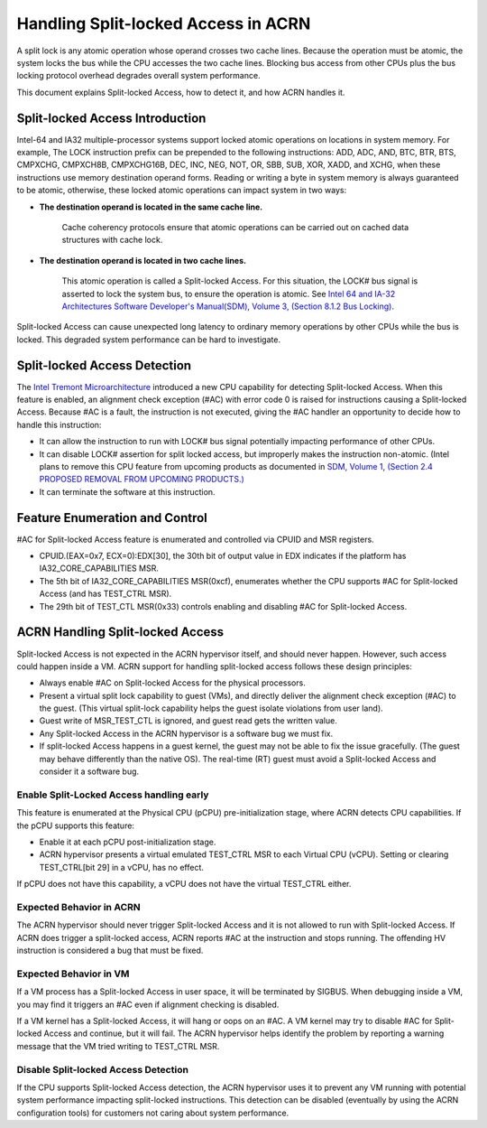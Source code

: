 .. _hld_splitlock:

Handling Split-locked Access in ACRN
####################################

A split lock is any atomic operation whose operand crosses two cache
lines. Because the operation must be atomic, the system locks the bus
while the CPU accesses the two cache lines.  Blocking bus access from
other CPUs plus the bus locking protocol overhead degrades overall
system performance.

This document explains Split-locked Access, how to detect it, and how
ACRN handles it.

Split-locked Access Introduction
********************************
Intel-64 and IA32 multiple-processor systems support locked atomic
operations on locations in system memory. For example, The LOCK instruction
prefix can be prepended to the following instructions: ADD, ADC, AND, BTC, BTR, BTS,
CMPXCHG, CMPXCH8B, CMPXCHG16B, DEC, INC, NEG, NOT, OR, SBB, SUB, XOR, XADD,
and XCHG, when these instructions use memory destination operand forms.
Reading or writing a byte in system memory is always guaranteed to be
atomic, otherwise, these locked atomic operations can impact system in two
ways:

- **The destination operand is located in the same cache line.**

   Cache coherency protocols ensure that atomic operations can be
   carried out on cached data structures with cache lock.

- **The destination operand is located in two cache lines.**

   This atomic operation is called a Split-locked Access. For this situation,
   the LOCK# bus signal is asserted to lock the system bus, to ensure
   the operation is atomic. See `Intel 64 and IA-32 Architectures Software Developer's Manual(SDM), Volume 3, (Section 8.1.2 Bus Locking) <https://software.intel.com/en-us/download/intel-64-and-ia-32-architectures-sdm-combined-volumes-3a-3b-3c-and-3d-system-programming-guide>`_.

Split-locked Access can cause unexpected long latency to ordinary memory
operations by other CPUs while the bus is locked. This degraded system
performance can be hard to investigate.

Split-locked Access Detection
*****************************
The `Intel Tremont Microarchitecture
<https://newsroom.intel.com/news/intel-introduces-tremont-microarchitecture>`_
introduced a new CPU capability for detecting Split-locked Access. When
this feature is enabled, an alignment check exception (#AC) with error
code 0 is raised for instructions causing a Split-locked Access. Because
#AC is a fault, the instruction is not executed, giving the #AC handler
an opportunity to decide how to handle this instruction:

- It can allow the instruction to run with LOCK# bus signal potentially
  impacting performance of other CPUs.
- It can disable LOCK# assertion for split locked access, but
  improperly makes the instruction non-atomic. (Intel plans to remove this CPU feature
  from upcoming products as documented in
  `SDM, Volume 1, (Section 2.4 PROPOSED REMOVAL FROM UPCOMING PRODUCTS.) <https://software.intel.com/en-us/download/intel-64-and-ia-32-architectures-software-developers-manual-volume-1-basic-architecture>`_
- It can terminate the software at this instruction.

Feature Enumeration and Control
*******************************
#AC for Split-locked Access feature is enumerated and controlled via CPUID and
MSR registers.

- CPUID.(EAX=0x7, ECX=0):EDX[30], the 30th bit of output value in EDX indicates
  if the platform has IA32_CORE_CAPABILITIES MSR.

- The 5th bit of IA32_CORE_CAPABILITIES MSR(0xcf), enumerates whether the CPU
  supports #AC for Split-locked Access (and has TEST_CTRL MSR).

- The 29th bit of TEST_CTL MSR(0x33) controls enabling and disabling #AC for Split-locked
  Access.

ACRN Handling Split-locked Access
*********************************
Split-locked Access is not expected in the ACRN hypervisor itself, and
should never happen. However, such access could happen inside a VM. ACRN
support for handling split-locked access follows these design principles:

- Always enable #AC on Split-locked Access for the physical processors.

- Present a virtual split lock capability to guest (VMs), and directly
  deliver the alignment check exception (#AC) to the guest. (This
  virtual split-lock capability helps the guest isolate violations from
  user land).

- Guest write of MSR_TEST_CTL is ignored, and guest read gets the written value.

- Any Split-locked Access in the ACRN hypervisor is a software bug we must fix.

- If split-locked Access happens in a guest kernel, the guest may not be able to
  fix the issue gracefully. (The guest may behave differently than the
  native OS). The real-time (RT) guest must avoid a Split-locked Access
  and consider it a software bug.

Enable Split-Locked Access handling early
==========================================
This feature is enumerated at the Physical CPU (pCPU) pre-initialization
stage, where ACRN detects CPU capabilities. If the pCPU supports this
feature:

- Enable it at each pCPU post-initialization stage.

- ACRN hypervisor presents a virtual emulated TEST_CTRL MSR to each
  Virtual CPU (vCPU).
  Setting or clearing TEST_CTRL[bit 29] in a vCPU, has no effect.

If pCPU does not have this capability, a vCPU does not have the virtual
TEST_CTRL either.

Expected Behavior in ACRN
=========================
The ACRN hypervisor should never trigger Split-locked Access and it is
not allowed to run with Split-locked Access. If ACRN does trigger a
split-locked access, ACRN reports #AC at the instruction and stops
running. The offending HV instruction is considered a bug that must be
fixed.

Expected Behavior in VM
=======================
If a VM process has a Split-locked Access in user space, it will be
terminated by SIGBUS. When debugging inside a VM, you may find it
triggers an #AC even if alignment checking is disabled.

If a VM kernel has a Split-locked Access, it will hang or oops on an
#AC. A VM kernel may try to disable #AC for Split-locked Access and
continue, but it will fail. The ACRN hypervisor helps identify the
problem by reporting a warning message that the VM tried writing to
TEST_CTRL MSR.


Disable Split-locked Access Detection
=====================================
If the CPU supports Split-locked Access detection, the ACRN hypervisor
uses it to prevent any VM running with potential system performance
impacting split-locked instructions.  This detection can be disabled
(eventually by using the ACRN configuration tools) for customers not
caring about system performance.

